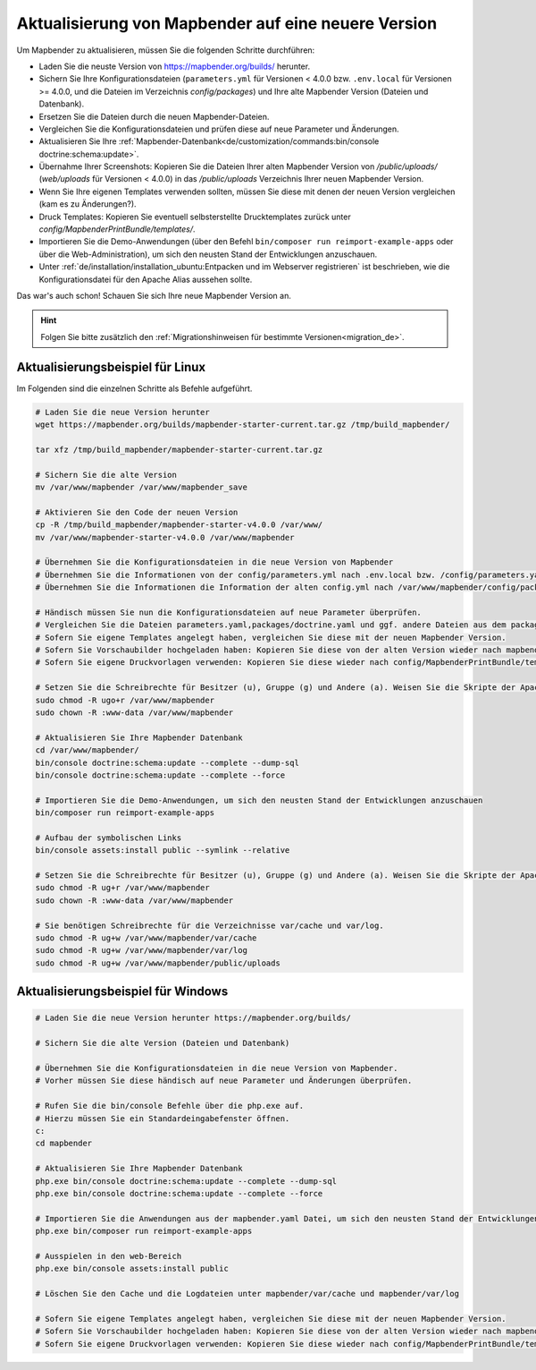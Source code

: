 .. _installation_update_de:

Aktualisierung von Mapbender auf eine neuere Version
====================================================

Um Mapbender zu aktualisieren, müssen Sie die folgenden Schritte durchführen:

* Laden Sie die neuste Version von https://mapbender.org/builds/ herunter.
* Sichern Sie Ihre Konfigurationsdateien (``parameters.yml`` für Versionen < 4.0.0 bzw. ``.env.local`` für Versionen >= 4.0.0, und die Dateien im Verzeichnis *config/packages*) und Ihre alte Mapbender Version (Dateien und Datenbank).
* Ersetzen Sie die Dateien durch die neuen Mapbender-Dateien.
* Vergleichen Sie die Konfigurationsdateien und prüfen diese auf neue Parameter und Änderungen.
* Aktualisieren Sie Ihre :ref:`Mapbender-Datenbank<de/customization/commands:bin/console doctrine:schema:update>`.
* Übernahme Ihrer Screenshots: Kopieren Sie die Dateien Ihrer alten Mapbender Version von */public/uploads/* (*web/uploads* für Versionen < 4.0.0) in das */public/uploads* Verzeichnis Ihrer neuen Mapbender Version.
* Wenn Sie Ihre eigenen Templates verwenden sollten, müssen Sie diese mit denen der neuen Version vergleichen (kam es zu Änderungen?).
* Druck Templates: Kopieren Sie eventuell selbsterstellte Drucktemplates zurück unter *config/MapbenderPrintBundle/templates/*.
* Importieren Sie die Demo-Anwendungen (über den Befehl ``bin/composer run reimport-example-apps`` oder über die Web-Administration), um sich den neusten Stand der Entwicklungen anzuschauen.
* Unter :ref:`de/installation/installation_ubuntu:Entpacken und im Webserver registrieren` ist beschrieben, wie die Konfigurationsdatei für den Apache Alias aussehen sollte.

Das war's auch schon! Schauen Sie sich Ihre neue Mapbender Version an.

.. hint::
    
    Folgen Sie bitte zusätzlich den :ref:`Migrationshinweisen für bestimmte Versionen<migration_de>`.


Aktualisierungsbeispiel für Linux
------------------------------------
Im Folgenden sind die einzelnen Schritte als Befehle aufgeführt.

.. code-block:: bash

 # Laden Sie die neue Version herunter
 wget https://mapbender.org/builds/mapbender-starter-current.tar.gz /tmp/build_mapbender/
 
 tar xfz /tmp/build_mapbender/mapbender-starter-current.tar.gz
 
 # Sichern Sie die alte Version
 mv /var/www/mapbender /var/www/mapbender_save
 
 # Aktivieren Sie den Code der neuen Version
 cp -R /tmp/build_mapbender/mapbender-starter-v4.0.0 /var/www/
 mv /var/www/mapbender-starter-v4.0.0 /var/www/mapbender
 
 # Übernehmen Sie die Konfigurationsdateien in die neue Version von Mapbender
 # Übernehmen Sie die Informationen von der config/parameters.yml nach .env.local bzw. /config/parameters.yaml
 # Übernehmen Sie die Informationen die Information der alten config.yml nach /var/www/mapbender/config/packages/doctrine.yaml
 
 # Händisch müssen Sie nun die Konfigurationsdateien auf neue Parameter überprüfen.
 # Vergleichen Sie die Dateien parameters.yaml,packages/doctrine.yaml und ggf. andere Dateien aus dem packages-Verzeichnis
 # Sofern Sie eigene Templates angelegt haben, vergleichen Sie diese mit der neuen Mapbender Version.
 # Sofern Sie Vorschaubilder hochgeladen haben: Kopieren Sie diese von der alten Version wieder nach mapbender/public/uploads.
 # Sofern Sie eigene Druckvorlagen verwenden: Kopieren Sie diese wieder nach config/MapbenderPrintBundle/templates/.

 # Setzen Sie die Schreibrechte für Besitzer (u), Gruppe (g) und Andere (a). Weisen Sie die Skripte der Apache Gruppe (www-data) zu.
 sudo chmod -R ugo+r /var/www/mapbender
 sudo chown -R :www-data /var/www/mapbender

 # Aktualisieren Sie Ihre Mapbender Datenbank
 cd /var/www/mapbender/
 bin/console doctrine:schema:update --complete --dump-sql
 bin/console doctrine:schema:update --complete --force
  
 # Importieren Sie die Demo-Anwendungen, um sich den neusten Stand der Entwicklungen anzuschauen
 bin/composer run reimport-example-apps

 # Aufbau der symbolischen Links
 bin/console assets:install public --symlink --relative
 
 # Setzen Sie die Schreibrechte für Besitzer (u), Gruppe (g) und Andere (a). Weisen Sie die Skripte der Apache Gruppe (www-data) zu.
 sudo chmod -R ug+r /var/www/mapbender
 sudo chown -R :www-data /var/www/mapbender

 # Sie benötigen Schreibrechte für die Verzeichnisse var/cache und var/log.
 sudo chmod -R ug+w /var/www/mapbender/var/cache
 sudo chmod -R ug+w /var/www/mapbender/var/log
 sudo chmod -R ug+w /var/www/mapbender/public/uploads


Aktualisierungsbeispiel für Windows
------------------------------------
 
.. code-block:: bash

 # Laden Sie die neue Version herunter https://mapbender.org/builds/
  
 # Sichern Sie die alte Version (Dateien und Datenbank)
 
 # Übernehmen Sie die Konfigurationsdateien in die neue Version von Mapbender.
 # Vorher müssen Sie diese händisch auf neue Parameter und Änderungen überprüfen.
 
 # Rufen Sie die bin/console Befehle über die php.exe auf.
 # Hierzu müssen Sie ein Standardeingabefenster öffnen.
 c:
 cd mapbender
 
 # Aktualisieren Sie Ihre Mapbender Datenbank
 php.exe bin/console doctrine:schema:update --complete --dump-sql
 php.exe bin/console doctrine:schema:update --complete --force

 # Importieren Sie die Anwendungen aus der mapbender.yaml Datei, um sich den neusten Stand der Entwicklungen anzuschauen
 php.exe bin/composer run reimport-example-apps

 # Ausspielen in den web-Bereich
 php.exe bin/console assets:install public

 # Löschen Sie den Cache und die Logdateien unter mapbender/var/cache und mapbender/var/log

 # Sofern Sie eigene Templates angelegt haben, vergleichen Sie diese mit der neuen Mapbender Version.
 # Sofern Sie Vorschaubilder hochgeladen haben: Kopieren Sie diese von der alten Version wieder nach mapbender/public/uploads.
 # Sofern Sie eigene Druckvorlagen verwenden: Kopieren Sie diese wieder nach config/MapbenderPrintBundle/templates/



